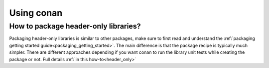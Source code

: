 Using conan
............

How to package header-only libraries?
--------------------------------------
Packaging header-only libraries is similar to other packages, make sure to first read and understand the :ref:`packaging getting started guide<packaging_getting_started>`. The main difference is that the package recipe is typically much simpler. There are different approaches depending if you want conan to run the library unit tests while creating the package or not. Full details :ref:`in this how-to<header_only>`

